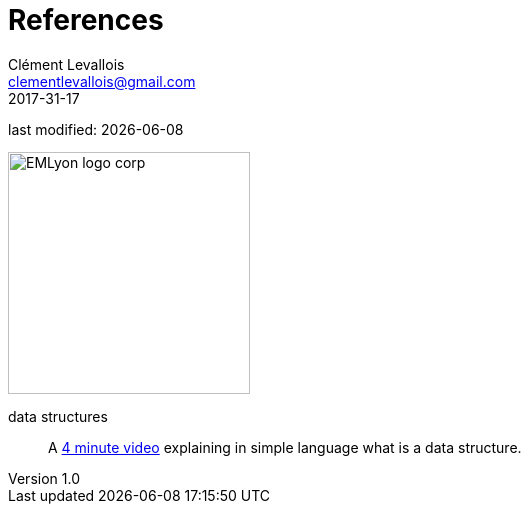 = References
Clément Levallois <clementlevallois@gmail.com>
2017-31-17

last modified: {docdate}

:icons!:
:iconsfont:   font-awesome
:revnumber: 1.0
:example-caption!:
ifndef::imagesdir[:imagesdir: ../images]
ifndef::sourcedir[:sourcedir: ../../../main/java]

:title-logo-image: EMLyon_logo_corp.png[width="242" align="center"]

image::EMLyon_logo_corp.png[width="242" align="center"]

//ST: 'Escape' or 'o' to see all sides, F11 for full screen, 's' for speaker notes

[glossary]
data structures::
    A https://www.lynda.com/Developer-Programming-Foundations-tutorials/What-data-structure/149042/177101-4.html[4 minute video] explaining in simple language what is a data structure.
